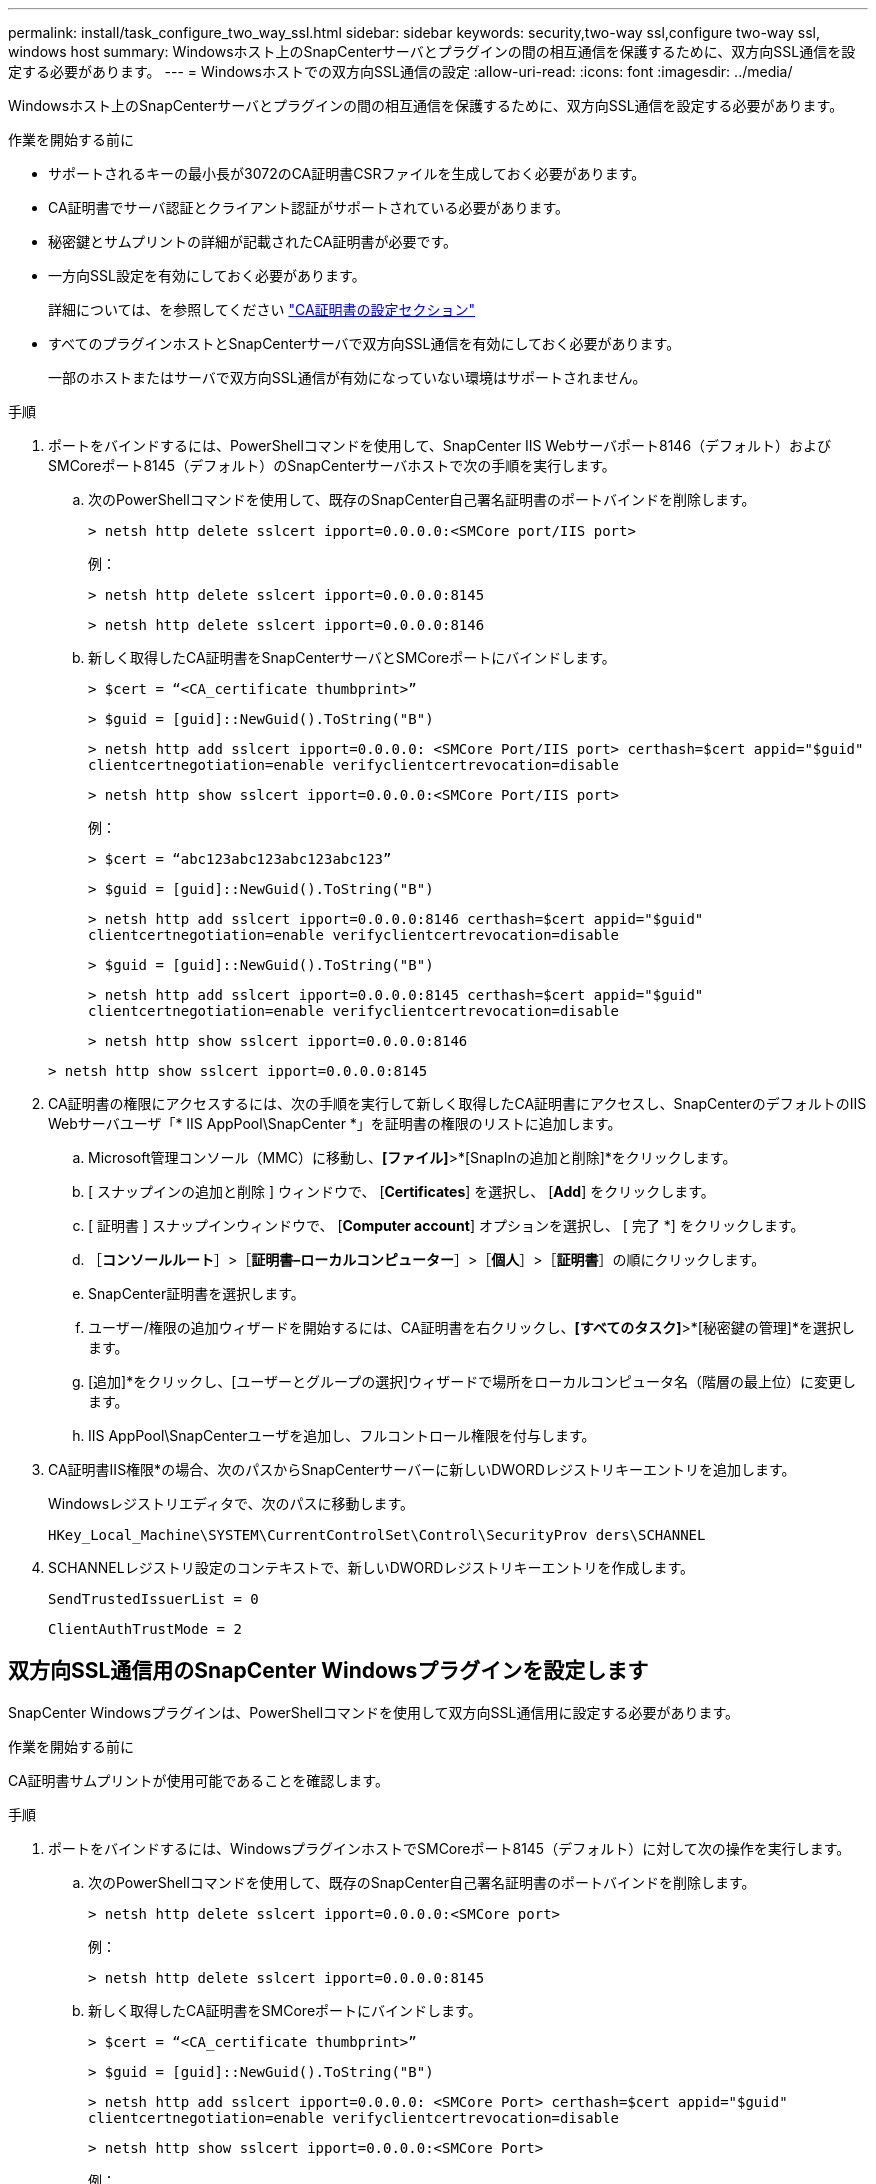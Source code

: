 ---
permalink: install/task_configure_two_way_ssl.html 
sidebar: sidebar 
keywords: security,two-way ssl,configure two-way ssl, windows host 
summary: Windowsホスト上のSnapCenterサーバとプラグインの間の相互通信を保護するために、双方向SSL通信を設定する必要があります。 
---
= Windowsホストでの双方向SSL通信の設定
:allow-uri-read: 
:icons: font
:imagesdir: ../media/


[role="lead"]
Windowsホスト上のSnapCenterサーバとプラグインの間の相互通信を保護するために、双方向SSL通信を設定する必要があります。

.作業を開始する前に
* サポートされるキーの最小長が3072のCA証明書CSRファイルを生成しておく必要があります。
* CA証明書でサーバ認証とクライアント認証がサポートされている必要があります。
* 秘密鍵とサムプリントの詳細が記載されたCA証明書が必要です。
* 一方向SSL設定を有効にしておく必要があります。
+
詳細については、を参照してください https://docs.netapp.com/us-en/snapcenter/install/reference_generate_CA_certificate_CSR_file.html["CA証明書の設定セクション"]

* すべてのプラグインホストとSnapCenterサーバで双方向SSL通信を有効にしておく必要があります。
+
一部のホストまたはサーバで双方向SSL通信が有効になっていない環境はサポートされません。



.手順
. ポートをバインドするには、PowerShellコマンドを使用して、SnapCenter IIS Webサーバポート8146（デフォルト）およびSMCoreポート8145（デフォルト）のSnapCenterサーバホストで次の手順を実行します。
+
.. 次のPowerShellコマンドを使用して、既存のSnapCenter自己署名証明書のポートバインドを削除します。
+
`> netsh http delete sslcert ipport=0.0.0.0:<SMCore port/IIS port>`

+
例：

+
`> netsh http delete sslcert ipport=0.0.0.0:8145`

+
`> netsh http delete sslcert ipport=0.0.0.0:8146`

.. 新しく取得したCA証明書をSnapCenterサーバとSMCoreポートにバインドします。
+
`> $cert = “<CA_certificate thumbprint>”`

+
`> $guid = [guid]::NewGuid().ToString("B")`

+
`> netsh http add sslcert ipport=0.0.0.0: <SMCore Port/IIS port> certhash=$cert appid="$guid"` `clientcertnegotiation=enable verifyclientcertrevocation=disable`

+
`> netsh http show sslcert ipport=0.0.0.0:<SMCore Port/IIS port>`

+
例：

+
`> $cert = “abc123abc123abc123abc123”`

+
`> $guid = [guid]::NewGuid().ToString("B")`

+
`> netsh http add sslcert ipport=0.0.0.0:8146 certhash=$cert appid="$guid"` `clientcertnegotiation=enable verifyclientcertrevocation=disable`

+
`> $guid = [guid]::NewGuid().ToString("B")`

+
`> netsh http add sslcert ipport=0.0.0.0:8145 certhash=$cert appid="$guid"` `clientcertnegotiation=enable verifyclientcertrevocation=disable`

+
`> netsh http show sslcert ipport=0.0.0.0:8146`

+
`> netsh http show sslcert ipport=0.0.0.0:8145`



. CA証明書の権限にアクセスするには、次の手順を実行して新しく取得したCA証明書にアクセスし、SnapCenterのデフォルトのIIS Webサーバユーザ「* IIS AppPool\SnapCenter *」を証明書の権限のリストに追加します。
+
.. Microsoft管理コンソール（MMC）に移動し、*[ファイル]*>*[SnapInの追加と削除]*をクリックします。
.. [ スナップインの追加と削除 ] ウィンドウで、 [*Certificates*] を選択し、 [*Add*] をクリックします。
.. [ 証明書 ] スナップインウィンドウで、 [*Computer account*] オプションを選択し、 [ 完了 *] をクリックします。
.. ［*コンソールルート*］>［*証明書–ローカルコンピューター*］>［*個人*］>［*証明書*］の順にクリックします。
.. SnapCenter証明書を選択します。
.. ユーザー/権限の追加ウィザードを開始するには、CA証明書を右クリックし、*[すべてのタスク]*>*[秘密鍵の管理]*を選択します。
.. [追加]*をクリックし、[ユーザーとグループの選択]ウィザードで場所をローカルコンピュータ名（階層の最上位）に変更します。
.. IIS AppPool\SnapCenterユーザを追加し、フルコントロール権限を付与します。


. CA証明書IIS権限*の場合、次のパスからSnapCenterサーバーに新しいDWORDレジストリキーエントリを追加します。
+
Windowsレジストリエディタで、次のパスに移動します。

+
`HKey_Local_Machine\SYSTEM\CurrentControlSet\Control\SecurityProv
 ders\SCHANNEL`

. SCHANNELレジストリ設定のコンテキストで、新しいDWORDレジストリキーエントリを作成します。
+
`SendTrustedIssuerList = 0`

+
`ClientAuthTrustMode = 2`





== 双方向SSL通信用のSnapCenter Windowsプラグインを設定します

SnapCenter Windowsプラグインは、PowerShellコマンドを使用して双方向SSL通信用に設定する必要があります。

.作業を開始する前に
CA証明書サムプリントが使用可能であることを確認します。

.手順
. ポートをバインドするには、WindowsプラグインホストでSMCoreポート8145（デフォルト）に対して次の操作を実行します。
+
.. 次のPowerShellコマンドを使用して、既存のSnapCenter自己署名証明書のポートバインドを削除します。
+
`> netsh http delete sslcert ipport=0.0.0.0:<SMCore port>`

+
例：

+
`> netsh http delete sslcert ipport=0.0.0.0:8145`

.. 新しく取得したCA証明書をSMCoreポートにバインドします。
+
`> $cert = “<CA_certificate thumbprint>”`

+
`> $guid = [guid]::NewGuid().ToString("B")`

+
`> netsh http add sslcert ipport=0.0.0.0: <SMCore Port> certhash=$cert appid="$guid"`
`clientcertnegotiation=enable verifyclientcertrevocation=disable`

+
`> netsh http show sslcert ipport=0.0.0.0:<SMCore Port>`

+
例：

+
`> $cert = “abc123abc123abc123abc123”`

+
`> $guid = [guid]::NewGuid().ToString("B")`

+
`> netsh http add sslcert ipport=0.0.0.0:8145 certhash=$cert appid="$guid"` `clientcertnegotiation=enable verifyclientcertrevocation=disable`

+
`> netsh http show sslcert ipport=0.0.0.0:8145`




